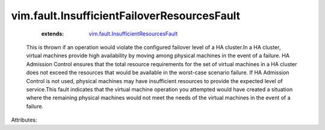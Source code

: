 .. _vim.fault.InsufficientResourcesFault: ../../vim/fault/InsufficientResourcesFault.rst


vim.fault.InsufficientFailoverResourcesFault
============================================
    :extends:

        `vim.fault.InsufficientResourcesFault`_

  This is thrown if an operation would violate the configured failover level of a HA cluster.In a HA cluster, virtual machines provide high availability by moving among physical machines in the event of a failure. HA Admission Control ensures that the total resource requirements for the set of virtual machines in a HA cluster does not exceed the resources that would be available in the worst-case scenario failure. If HA Admission Control is not used, physical machines may have insufficient resources to provide the expected level of service.This fault indicates that the virtual machine operation you attempted would have created a situation where the remaining physical machines would not meet the needs of the virtual machines in the event of a failure.

Attributes:




